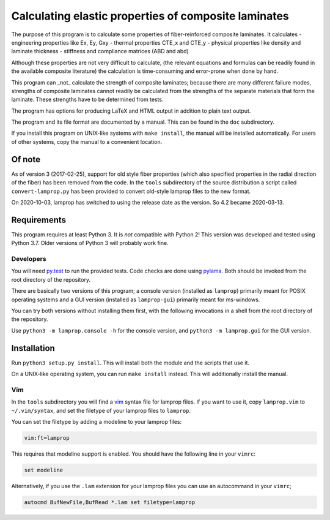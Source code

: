 =====================================================
Calculating elastic properties of composite laminates
=====================================================

The purpose of this program is to calculate some properties of
fiber-reinforced composite laminates. It calculates
- engineering properties like Ex, Ey, Gxy
- thermal properties CTE_x and CTE_y
- physical properties like density and laminate thickness
- stiffness and compliance matrices (ABD and abd)

Although these properties are not very difficult to calculate, (the relevant
equations and formulas can be readily found in the available composite
literature) the calculation is time-consuming and error-prone when done by
hand.

This program can _not_ calculate the strength of composite laminates;
because there are many different failure modes, strengths of composite
laminates cannot readily be calculated from the strengths of the separate
materials that form the laminate. These strengths have to be determined
from tests.

The program has options for producing LaTeX and HTML output in addition to
plain text output.

The program and its file format are documented by a manual. This can be found
in the ``doc`` subdirectory.

If you install this program on UNIX-like systems with
``make install``, the manual will be installed automatically. For users of other
systems, copy the manual to a convenient location.


Of note
-------

As of version 3 (2017-02-25), support for old style fiber properties (which
also specified properties in the radial direction of the fiber) has been
removed from the code.
In the ``tools`` subdirectory of the source distribution a script called
``convert-lamprop.py`` has been provided to convert old-style lamprop files to
the new format.

On 2020-10-03, lamprop has switched to using the release date as the version.
So 4.2 became 2020-03-13.


Requirements
------------

This program requires at least Python 3. It is *not* compatible with Python 2!
This version was developed and tested using Python 3.7. Older versions of
Python 3 will probably work fine.


Developers
++++++++++

You will need py.test_ to run the provided tests. Code checks are done using
pylama_. Both should be invoked from the root directory of the repository.

.. _py.test: https://docs.pytest.org/
.. _pylama: http://pylama.readthedocs.io/en/latest/

There are basically two versions of this program; a console version (installed
as ``lamprop``) primarily meant for POSIX operating systems and a GUI version
(installed as ``lamprop-gui``) primarily meant for ms-windows.

You can try both versions without installing them first, with the following
invocations in a shell from the root directory of the repository.

Use ``python3 -m lamprop.console -h`` for the console version, and
``python3 -m lamprop.gui`` for the GUI version.


Installation
------------

Run ``python3 setup.py install``. This will install both the module and the scripts
that use it.

On a UNIX-like operating system, you can run ``make install`` instead. This
will additionally install the manual.


Vim
+++

In the ``tools`` subdirectory you will find a vim_ syntax file for lamprop
files. If you want to use it, copy ``lamprop.vim`` to ``~/.vim/syntax``, and
set the filetype of your lamprop files to ``lamprop``.

.. _vim: http://www.vim.org

You can set the filetype by adding a modeline to your lamprop files:

.. code-block:: vim

    vim:ft=lamprop

This requires that modeline support is enabled. You should have the following
line in your ``vimrc``:

.. code-block:: vim

    set modeline

Alternatively, if you use the ``.lam`` extension for your lamprop files you
can use an autocommand in your ``vimrc``;

.. code-block:: vim

    autocmd BufNewFile,BufRead *.lam set filetype=lamprop

